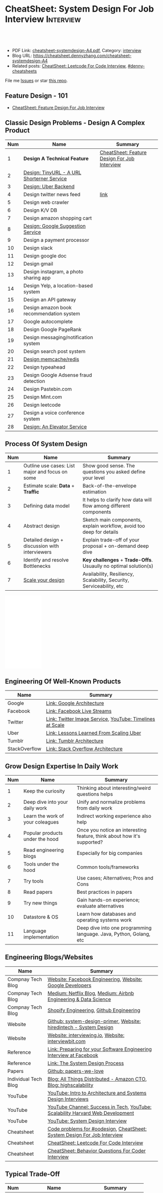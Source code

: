 * CheatSheet: System Design For Job Interview                     :Interview:
:PROPERTIES:
:type:     interview
:export_file_name: cheatsheet-systemdesign-A4.pdf
:END:

#+BEGIN_HTML
<a href="https://github.com/dennyzhang/cheatsheet.dennyzhang.com/tree/master/cheatsheet-systemdesign-A4"><img align="right" width="200" height="183" src="https://www.dennyzhang.com/wp-content/uploads/denny/watermark/github.png" /></a>
<div id="the whole thing" style="overflow: hidden;">
<div style="float: left; padding: 5px"> <a href="https://www.linkedin.com/in/dennyzhang001"><img src="https://www.dennyzhang.com/wp-content/uploads/sns/linkedin.png" alt="linkedin" /></a></div>
<div style="float: left; padding: 5px"><a href="https://github.com/dennyzhang"><img src="https://www.dennyzhang.com/wp-content/uploads/sns/github.png" alt="github" /></a></div>
<div style="float: left; padding: 5px"><a href="https://www.dennyzhang.com/slack" target="_blank" rel="nofollow"><img src="https://www.dennyzhang.com/wp-content/uploads/sns/slack.png" alt="slack"/></a></div>
</div>

<br/><br/>
<a href="http://makeapullrequest.com" target="_blank" rel="nofollow"><img src="https://img.shields.io/badge/PRs-welcome-brightgreen.svg" alt="PRs Welcome"/></a>
#+END_HTML

- PDF Link: [[https://github.com/dennyzhang/cheatsheet.dennyzhang.com/blob/master/cheatsheet-systemdesign-A4/cheatsheet-systemdesign-A4.pdf][cheatsheet-systemdesign-A4.pdf]], Category: [[https://cheatsheet.dennyzhang.com/category/interview/][interview]]
- Blog URL: https://cheatsheet.dennyzhang.com/cheatsheet-systemdesign-A4
- Related posts: [[https://cheatsheet.dennyzhang.com/cheatsheet-leetcode-A4][CheatSheet: Leetcode For Code Interview]], [[https://github.com/topics/denny-cheatsheets][#denny-cheatsheets]]

File me [[https://github.com/dennyzhang/cheatsheet.dennyzhang.com/issues][Issues]] or star [[https://github.com/dennyzhang/cheatsheet.dennyzhang.com][this repo]].

** Feature Design - 101
- [[https://cheatsheet.dennyzhang.com/cheatsheet-featuredesign-A4][CheatSheet: Feature Design For Job Interview]]

** Classic Design Problems - Design A Complex Product
| Num | Name                                       | Summary                                      |
|-----+--------------------------------------------+----------------------------------------------|
|   1 | *Design A Technical Feature*               | [[https://cheatsheet.dennyzhang.com/cheatsheet-featuredesign-A4][CheatSheet: Feature Design For Job Interview]] |
|   2 | [[https://architect.dennyzhang.com/design-url-redirect/][Design: TinyURL - A URL Shorterner Service]] |                                              |
|   3 | [[https://architect.dennyzhang.com/design-uber/][Design: Uber Backend]]                       |                                              |
|   4 | Design twitter news feed                   | [[https://medium.com/@narengowda/system-design-for-twitter-e737284afc95][link]]                                         |
|-----+--------------------------------------------+----------------------------------------------|
|   5 | Design web crawler                         |                                              |
|   6 | Design K/V DB                              |                                              |
|   7 | Design amazon shopping cart                |                                              |
|   8 | [[https://architect.dennyzhang.com/design-google-suggestion/][Design: Google Suggestion Service]]          |                                              |
|   9 | Design a payment processor                 |                                              |
|  10 | Design slack                               |                                              |
|  11 | Design google doc                          |                                              |
|  12 | Design gmail                               |                                              |
|  13 | Design instagram, a photo sharing app      |                                              |
|  14 | Design Yelp, a location-based system       |                                              |
|  15 | Design an API gateway                      |                                              |
|  16 | Design amazon book recommendation system   |                                              |
|  17 | Google autocomplete                        |                                              |
|  18 | Design Google PageRank                     |                                              |
|  19 | Design messaging/notification system       |                                              |
|  20 | Design search post system                  |                                              |
|  21 | [[https://architect.dennyzhang.com/design-redis][Design memcache/redis]]                      |                                              |
|  22 | Design typeahead                           |                                              |
|  23 | Design Google Adsense fraud detection      |                                              |
|  24 | Design Pastebin.com                        |                                              |
|  25 | Design Mint.com                            |                                              |
|  26 | Design leetcode                            |                                              |
|  27 | Design a voice conference system           |                                              |
|  28 | [[https://architect.dennyzhang.com/design-elevator/][Design: An Elevator Service]]                |                                              |
#+TBLFM: $1=@-1$1+1;N
** Process Of System Design
| Num | Name                                            | Summary                                                              |
|-----+-------------------------------------------------+----------------------------------------------------------------------|
|   1 | Outline use cases: List major and focus on some | Show good sense. The questions you asked define your level           |
|   2 | Estimate scale: *Data* + *Traffic*              | Back-of-the-envelope estimation                                      |
|   3 | Defining data model                             | It helps to clarify how data will flow among different components    |
|   4 | Abstract design                                 | Sketch main components, explain workflow, avoid too deep for details |
|   5 | Detailed design + discussion with interviewers  | Explain trade-off of your proposal + on-demand deep dive             |
|   6 | Identify and resolve Bottlenecks                | *Key challenges* + *Trade-Offs*. Usuaully no optimal solution(s)     |
|   7 | [[https://docs.microsoft.com/en-us/azure/architecture/guide/pillars][Scale your design]]                               | Availability, Resiliency, Scalability, Security, Serviceability, etc |
#+TBLFM: $1=@-1$1+1;N

#+BEGIN_HTML
<iframe style="width:120px;height:240px;" marginwidth="0" marginheight="0" scrolling="no" frameborder="0" src="//ws-na.amazon-adsystem.com/widgets/q?ServiceVersion=20070822&OneJS=1&Operation=GetAdHtml&MarketPlace=US&source=ac&ref=qf_sp_asin_til&ad_type=product_link&tracking_id=dennyzhang-20&marketplace=amazon&region=US&placement=B06XPJML5D&asins=B06XPJML5D&linkId=9688cd3adb81a953935114b68a65989e&show_border=false&link_opens_in_new_window=false&price_color=333333&title_color=0066c0&bg_color=ffffff">
</iframe>
#+END_HTML
** Engineering Of Well-Known Products
| Name          | Summary                                                  |
|---------------+----------------------------------------------------------|
| Google        | [[http://highscalability.com/google-architecture][Link: Google Architecture]]                                |
| Facebook      | [[http://highscalability.com/blog/2016/6/27/how-facebook-live-streams-to-800000-simultaneous-viewers.html][Link: Facebook Live Streams]]                              |
| Twitter       | [[http://highscalability.com/blog/2016/4/20/how-twitter-handles-3000-images-per-second.html][Link: Twitter Image Service]], [[https://www.infoq.com/presentations/Twitter-Timeline-Scalability/][YouTube: Timelines at Scale]] |
| Uber          | [[http://highscalability.com/blog/2016/10/12/lessons-learned-from-scaling-uber-to-2000-engineers-1000-ser.html][Link: Lessons Learned From Scaling Uber]]                  |
| Tumblr        | [[http://highscalability.com/blog/2012/2/13/tumblr-architecture-15-billion-page-views-a-month-and-harder.html][Link: Tumblr Architecture]]                                |
| StackOverflow | [[http://highscalability.com/blog/2009/8/5/stack-overflow-architecture.html][Link: Stack Overflow Architecture]]                        |
** Grow Design Expertise In Daily Work
| Num | Name                             | Summary                                                                 |
|-----+----------------------------------+-------------------------------------------------------------------------|
|   1 | Keep the curiosity               | Thinking about interesting/weird questions helps                        |
|   2 | Deep dive into your daily work   | Unify and normalize problems from daily work                            |
|   3 | Learn the work of your coleagues | Indirect working experience also help                                   |
|   4 | Popular products under the hood  | Once you notice an interesting feature, think about how it's supported? |
|   5 | Read engineering blogs           | Especially for big companies                                            |
|   6 | Tools under the hood             | Common tools/frameworks                                                 |
|   7 | Try tools                        | Use cases; Alternatives; Pros and Cons                                  |
|   8 | Read papers                      | Best practices in papers                                                |
|   9 | Try new things                   | Gain hands-on experience; evaluate alternatives                         |
|  10 | Datastore & OS                   | Learn how databases and operating systems work                          |
|  11 | Language implementation          | Deep dive into one programming language. Java, Python, Golang, etc      |
#+TBLFM: $1=@-1$1+1;N
** Engineering Blogs/Websites
| Name                 | Summary                                                                        |
|----------------------+--------------------------------------------------------------------------------|
| Compnay Tech Blog    | [[https://www.facebook.com/pg/Engineering/notes/][Website: Facebook Engineering]], [[https://developers.googleblog.com][Website: Google Developers]]                      |
| Compnay Tech Blog    | [[https://medium.com/netflix-techblog][Medium: Netflix Blog]], [[https://medium.com/airbnb-engineering][Medium: Airbnb Engineering & Data Science]]                |
| Compnay Tech Blog    | [[https://engineering.shopify.com/][Shopify Engineering]], [[https://github.blog/category/engineering/][Github Engineering]]                                        |
|----------------------+--------------------------------------------------------------------------------|
| Website              | [[https://github.com/donnemartin/system-design-primer/tree/master/solutions/system_design][Github: system-design-primer]], [[https://www.hiredintech.com/app#system-design][Website: hiredintech - System Design]]             |
| Website              | [[https://interviewing.io][Website: interviewing.io]], [[https://www.interviewbit.com/courses/system-design/][Website: interviewbit.com]]                            |
| Reference            | [[https://www.facebook.com/careers/life/preparing-for-your-software-engineering-interview-at-facebook/][Link: Preparing for your Software Engineering Interview at Facebook]]            |
| Reference            | [[https://www.hiredintech.com/classrooms/system-design/lesson/55][Link: The System Design Process]]                                                |
| Papers               | [[https://github.com/papers-we-love/papers-we-love][Github: papers-we-love]]                                                         |
| Individual Tech Blog | [[https://www.allthingsdistributed.com][Blog: All Things Distributed - Amazon CTO]], [[http://highscalability.com/][Blog: highscalability]]               |
|----------------------+--------------------------------------------------------------------------------|
| YouTube              | [[https://www.youtube.com/watch?v=ZgdS0EUmn70][YouTube: Intro to Architecture and Systems Design Interviews]]                   |
| YouTube              | [[https://www.youtube.com/channel/UC-vYrOAmtrx9sBzJAf3x_xw/featured][YouTube Channel: Success in Tech]], [[https://www.youtube.com/watch?v=-W9F__D3oY4&feature=youtu.be][YouTube: Scalability Harvard Web Development]] |
| YouTube              | [[https://www.youtube.com/channel/UC9vLsnF6QPYuH51njmIooCQ][YouTube: System Design Interview]]                                               |
|----------------------+--------------------------------------------------------------------------------|
| Cheatsheet           | [[https://code.dennyzhang.com/review-oodesign][Code problems for #oodesign]], [[https://cheatsheet.dennyzhang.com/cheatsheet-systemdesign-A4][CheatSheet: System Design For Job Interview]]       |
| Cheatsheet           | [[https://cheatsheet.dennyzhang.com/cheatsheet-leetcode-A4][CheatSheet: Leetcode For Code Interview]]                                        |
| Cheatsheet           | [[https://cheatsheet.dennyzhang.com/cheatsheet-behavior-A4][CheatSheet: Behavior Questions For Coder Interview]]                             |
** Typical Trade-Off
| Num | Name                        | Summary              |
|-----+-----------------------------+----------------------|
|   1 | Performance vs Scalability  |                      |
|   2 | Latency vs Throughput       |                      |
|   3 | Availability vs Consistency | Brewer's CAP theorem |
#+TBLFM: $1=@-1$1+1;N

** More Resources
License: Code is licensed under [[https://www.dennyzhang.com/wp-content/mit_license.txt][MIT License]].

https://github.com/binhnguyennus/awesome-scalability

#+BEGIN_HTML
<a href="https://cheatsheet.dennyzhang.com"><img align="right" width="201" height="268" src="https://raw.githubusercontent.com/USDevOps/mywechat-slack-group/master/images/denny_201706.png"></a>

<a href="https://cheatsheet.dennyzhang.com"><img align="right" src="https://raw.githubusercontent.com/dennyzhang/cheatsheet.dennyzhang.com/master/images/cheatsheet_dns.png"></a>
#+END_HTML
* org-mode configuration                                           :noexport:
#+STARTUP: overview customtime noalign logdone showall
#+DESCRIPTION:
#+KEYWORDS:
#+LATEX_HEADER: \usepackage[margin=0.6in]{geometry}
#+LaTeX_CLASS_OPTIONS: [8pt]
#+LATEX_HEADER: \usepackage[english]{babel}
#+LATEX_HEADER: \usepackage{lastpage}
#+LATEX_HEADER: \usepackage{fancyhdr}
#+LATEX_HEADER: \pagestyle{fancy}
#+LATEX_HEADER: \fancyhf{}
#+LATEX_HEADER: \rhead{Updated: \today}
#+LATEX_HEADER: \rfoot{\thepage\ of \pageref{LastPage}}
#+LATEX_HEADER: \lfoot{\href{https://github.com/dennyzhang/cheatsheet.dennyzhang.com/tree/master/cheatsheet-systemdesign-A4}{GitHub: https://github.com/dennyzhang/cheatsheet.dennyzhang.com/tree/master/cheatsheet-systemdesign-A4}}
#+LATEX_HEADER: \lhead{\href{https://cheatsheet.dennyzhang.com/cheatsheet-slack-A4}{Blog URL: https://cheatsheet.dennyzhang.com/cheatsheet-systemdesign-A4}}
#+AUTHOR: Denny Zhang
#+EMAIL:  denny@dennyzhang.com
#+TAGS: noexport(n)
#+PRIORITIES: A D C
#+OPTIONS:   H:3 num:t toc:nil \n:nil @:t ::t |:t ^:t -:t f:t *:t <:t
#+OPTIONS:   TeX:t LaTeX:nil skip:nil d:nil todo:t pri:nil tags:not-in-toc
#+EXPORT_EXCLUDE_TAGS: exclude noexport
#+SEQ_TODO: TODO HALF ASSIGN | DONE BYPASS DELEGATE CANCELED DEFERRED
#+LINK_UP:
#+LINK_HOME:
* TODO [经验总结] 关于所谓的System Design: https://www.1point3acres.com/bbs/thread-169343-1-1.html :noexport:
* TODO [题目讨论] 系统设计问题/面试题总结: https://www.1point3acres.com/bbs/thread-541834-1-1.html :noexport:
* TODO System design: https://www.1point3acres.com/bbs/forum-323-1.html :noexport:
* TODO system design: https://www.1point3acres.com/bbs/thread-171320-1-1.html :noexport:
* design                                                           :noexport:
- work through the workflow
* TODO https://www.1point3acres.com/bbs/forum-323-1.html           :noexport:
* TODO 设计ip cache缓存之类的                                      :noexport:
* [#A] soulmachine系统设计(System Design) https://soulmachine.gitbooks.io/system-design/content/cn/distributed-id-generator.html :noexport:
* TODO https://www.hiredintech.com/app#system-design               :noexport:
* TODO news feed: https://36kr.com/p/201758                        :noexport:
* #  --8<-------------------------- separator ------------------------>8-- :noexport:
* TODO design twitter                                              :noexport:
https://medium.com/@narengowda/system-design-for-twitter-e737284afc95
* TODO Kafka vs Rabbitmq                                           :noexport:
* system design                                                    :noexport:
https://www.facebook.com/careers/life/preparing-for-your-software-engineering-interview-at-facebook/
The purpose of the interview is to assess the candidate's ability to solve a non-trivial engineering design problem.

There are two types of design interviews: systems design and product design.

Start with requirements: Your interviewer might ask: "How would you architect the backend for a messaging system?" Obviously this question is extremely vague. Where do you even start? You could start with some requirements:
How many users are we talking about here?
How many messages sent?
How many messages read?
What are the latency requirements for sender->receiver message delivery?
How are you going to store messages?
What operations does this data store need to support?
What operations is it optimized for?
How do you push new messages to clients? Do you push at all, or rely on a pull based model?
* #  --8<-------------------------- separator ------------------------>8-- :noexport:
* TODO What's your own familiar area? expertise?                   :noexport:
* TODO What Complex products you have designed before?             :noexport:
Reflect on your projects: Think about the projects you've built. What was easy, and what was difficult?

List your projects
List good improvements/tech challenges/open issues
* TODO How to structurally analyize a product                      :noexport:
- Feature/Use case
- How to avoid abuse?
- How to support different version?
- Upgrade workflow
* TODO https://github.com/shishan100/Java-Interview-Advanced       :noexport:
* #  --8<-------------------------- separator ------------------------>8-- :noexport:
* TODO cross dataset sync                                          :noexport:
* TODO Read links                                                  :noexport:
http://highscalability.com/blog/2011/11/29/datasift-architecture-realtime-datamining-at-120000-tweets-p.html
https://www.youtube.com/watch?v=w5WVu624fY8
https://www.youtube.com/watch?v=5cKTP36HVgI
http://highscalability.com/blog/2013/11/4/espns-architecture-at-scale-operating-at-100000-duh-nuh-nuhs.html
http://highscalability.com/blog/2013/9/23/salesforce-architecture-how-they-handle-13-billion-transacti.html
http://highscalability.com/plentyoffish-architecture
http://highscalability.com/blog/2016/6/15/the-image-optimization-technology-that-serves-millions-of-re.html
http://highscalability.com/blog/2017/10/23/one-model-at-a-time-integrating-and-running-deep-learning-mo.html
http://highscalability.com/blog/2009/8/6/an-unorthodox-approach-to-database-design-the-coming-of-the.html
* TODO Scalability for Dummies                                     :noexport:
https://www.lecloud.net/post/7295452622/scalability-for-dummies-part-1-clones
https://www.lecloud.net/post/7994751381/scalability-for-dummies-part-2-database
https://www.lecloud.net/post/9246290032/scalability-for-dummies-part-3-cache
https://www.lecloud.net/post/9699762917/scalability-for-dummies-part-4-asynchronism
* Understand big IT corps in US                                    :noexport:
https://www.1point3acres.com/bbs/thread-169418-1-1.html
* #  --8<-------------------------- separator ------------------------>8-- :noexport:
* TODO design k/v db store                                         :noexport:
* TODO 某建筑有五十层高,打算装俩电梯,设计该电梯系统                :noexport:
* #  --8<-------------------------- separator ------------------------>8-- :noexport:
* TODO How to implement a singleton                                :noexport:
* #  --8<-------------------------- separator ------------------------>8-- :noexport:
* TODO design uber                                                 :noexport:
http://systemdesigns.blogspot.com/2015/12/design-uber.html
* TODO design google doc                                           :noexport:
* TODO read: https://www.1point3acres.com/bbs/thread-208829-1-1.html :noexport:
* TODO How to design API gateway                                   :noexport:
* TODO design amazon book recommend system                         :noexport:
* #  --8<-------------------------- separator ------------------------>8-- :noexport:
* TODO design 多线程题 例如web crawler, max photo                 :noexport:
* TODO How would you design a car radio system interface           :noexport:
* TODO caching mechanism: lru, lfu                                 :noexport:
* Typical Tech Areas                                               :noexport:
| Num | Summary                            |
|-----+------------------------------------|
|   1 | Distributed Database               |
|   2 | Task scheduling                    |
|   3 | LCM - life cycle management        |
|   4 | Logging & Monitoring               |
|   5 | Security                           |
|   6 | SDDC - Software defined datacenter |
#+TBLFM: $1=@-1$1+1;N

* Classic Design Problems - Big Data                               :noexport:
| Num | Name                                                          | Summary      |
|-----+---------------------------------------------------------------+--------------|
|   1 | Reservoir sampling                                            |              |
|   2 | Frequency estimation                                          |              |
|   3 | Heavy hitters - Find top k frequent items in a data stream    |              |
|   4 | Membership query - whether an element exists in a data stream | [[https://en.wikipedia.org/wiki/Bloom_filter][bloom filter]] |
|   5 | Get median from an endless data stream                        |              |
#+TBLFM: $1=@-1$1+1;N

* #  --8<-------------------------- separator ------------------------>8-- :noexport:
* TODO Design Recommend System                                     :noexport:
* TODO Take turns to ask questions                                 :noexport:
好的问题,间接告诉了对方我们的经验和思维深度和广度
